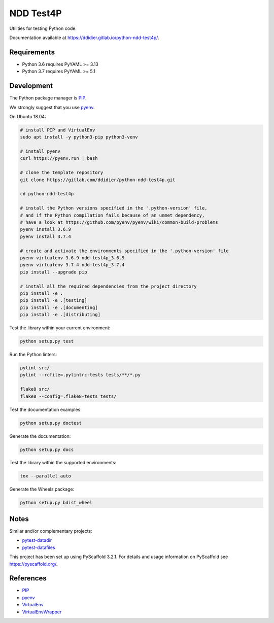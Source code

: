 ##########
NDD Test4P
##########

|pipeline| |coverage|

.. |pipeline| image:: https://gitlab.com/ddidier/python-ndd-test4p/badges/master/pipeline.svg
    :target: https://gitlab.com/ddidier/python-ndd-test4p/commits/master
    :alt: Pipeline Status

.. |coverage| image:: https://gitlab.com/ddidier/python-ndd-test4p/badges/master/coverage.svg
    :target: https://gitlab.com/ddidier/python-ndd-test4p/commits/master
    :alt: Coverage Report


Utilities for testing Python code.

Documentation available at https://ddidier.gitlab.io/python-ndd-test4p/.


Requirements
============

- Python 3.6 requires PyYAML >= 3.13
- Python 3.7 requires PyYAML >= 5.1


Development
===========

The Python package manager is `PIP`_.

We strongly suggest that you use `pyenv`_.

On Ubuntu 18.04:

.. code-block:: shell

    # install PIP and VirtualEnv
    sudo apt install -y python3-pip python3-venv

    # install pyenv
    curl https://pyenv.run | bash

    # clone the template repository
    git clone https://gitlab.com/ddidier/python-ndd-test4p.git

    cd python-ndd-test4p

    # install the Python versions specified in the '.python-version' file,
    # and if the Python compilation fails because of an unmet dependency,
    # have a look at https://github.com/pyenv/pyenv/wiki/common-build-problems
    pyenv install 3.6.9
    pyenv install 3.7.4

    # create and activate the environments specified in the '.python-version' file
    pyenv virtualenv 3.6.9 ndd-test4p_3.6.9
    pyenv virtualenv 3.7.4 ndd-test4p_3.7.4
    pip install --upgrade pip

    # install all the required dependencies from the project directory
    pip install -e .
    pip install -e .[testing]
    pip install -e .[documenting]
    pip install -e .[distributing]

Test the library within your current environment:

.. code-block:: shell

    python setup.py test

Run the Python linters:

.. code-block:: shell

    pylint src/
    pylint --rcfile=.pylintrc-tests tests/**/*.py

    flake8 src/
    flake8 --config=.flake8-tests tests/

Test the documentation examples:

.. code-block:: shell

    python setup.py doctest

Generate the documentation:

.. code-block:: shell

    python setup.py docs

Test the library within the supported environments:

.. code-block:: shell

    tox --parallel auto

Generate the Wheels package:

.. code-block:: shell

    python setup.py bdist_wheel


Notes
=====

Similar and/or complementary projects:

- `pytest-datadir <https://pypi.org/project/pytest-datadir/>`_
- `pytest-datafiles <https://pypi.org/project/pytest-datafiles/>`_

This project has been set up using PyScaffold 3.2.1.
For details and usage information on PyScaffold see https://pyscaffold.org/.


References
==========

.. _PIP: https://en.wikipedia.org/wiki/Pip_(package_manager)
.. _pyenv: https://github.com/pyenv/pyenv
.. _VirtualEnv: https://virtualenv.pypa.io/
.. _VirtualEnvWrapper: https://virtualenvwrapper.readthedocs.io/

- `PIP`_
- `pyenv`_
- `VirtualEnv`_
- `VirtualEnvWrapper`_
